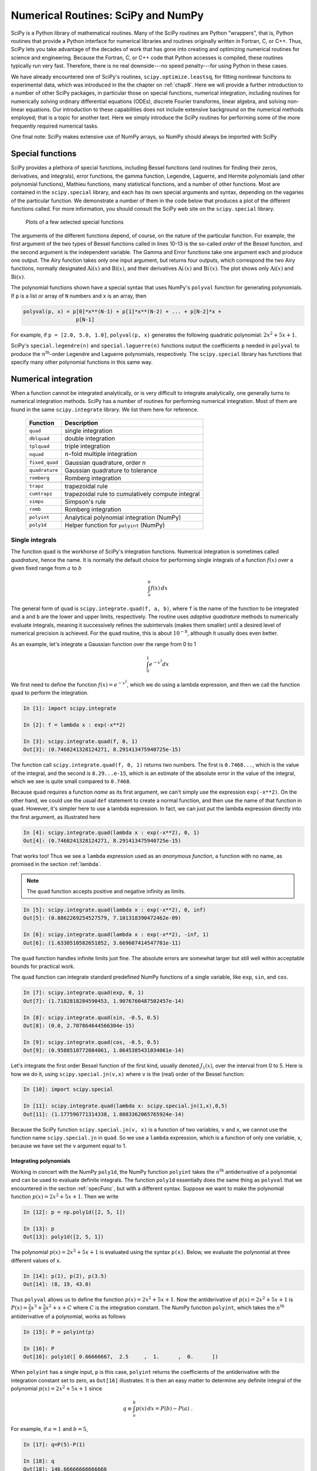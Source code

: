 .. highlight:: python   :linenothreshold: 5.. _chap9:***********************************Numerical Routines: SciPy and NumPy***********************************SciPy is a Python library of mathematical routines.  Many of the SciPy routines are Python "wrappers", that is, Python routines that provide a Python interface for numerical libraries and routines originally written in Fortran, C, or C++.  Thus, SciPy lets you take advantage of the decades of work that has gone into creating and optimizing numerical routines for science and engineering.  Because the Fortran, C, or C++ code that Python accesses is compiled, these routines typically run very fast.  Therefore, there is no real downside---no speed penalty---for using Python in these cases... index::   single: SciPyWe have already encountered one of SciPy's routines, ``scipy.optimize.leastsq``, for fitting nonlinear functions to experimental data, which was introduced in the the chapter on :ref:`chap8`.   Here we will provide a further introduction to a number of other SciPy packages, in particular those on special functions, numerical integration, including routines for numerically solving ordinary differential equations (ODEs), discrete Fourier transforms, linear algebra, and solving non-linear equations.  Our introduction to these capabilities does not include extensive background on the numerical methods employed; that is a topic for another text.  Here we simply introduce the SciPy routines for performing some of the more frequently required numerical tasks.One final note:  SciPy makes extensive use of NumPy arrays, so NumPy should always be imported with SciPy.. index::   single: SciPy; special functions.. _specFunc:Special functions=================SciPy provides a plethora of special functions, including Bessel functions (and routines for finding their zeros, derivatives, and integrals), error functions, the gamma function, Legendre, Laguerre, and Hermite polynomials (and other polynomial functions), Mathieu functions, many statistical functions, and a number of other functions.  Most are contained in the ``scipy.special`` library, and each has its own special arguments and syntax, depending on the vagaries of the particular function.  We demonstrate a number of them in the code below that produces a plot of the different functions called.  For more information, you should consult the SciPy web site on the ``scipy.special`` library.    .. _fig:specFuncPlots:        .. figure:: /chap9/specFuncPlots.*        :scale: 100 %        :align: center            Plots of a few selected special functions.. sourcecode:: python    :linenos:        import numpy as np        import scipy.special        import matplotlib.pyplot as plt        # create a figure window        fig = plt.figure(1, figsize=(9,8))        # create arrays for a few Bessel functions and plot them        x = np.linspace(0, 20, 256)        j0 = scipy.special.jn(0, x)        j1 = scipy.special.jn(1, x)        y0 = scipy.special.yn(0, x)        y1 = scipy.special.yn(1, x)        ax1 = fig.add_subplot(321)        ax1.plot(x,j0, x,j1, x,y0, x,y1)        ax1.axhline(color="grey", ls="--", zorder=-1)        ax1.set_ylim(-1,1)        ax1.text(0.5, 0.95,'Bessel', ha='center', va='top',             transform = ax1.transAxes)        # gamma function        x = np.linspace(-3.5, 6., 3601)        g = scipy.special.gamma(x)        g = np.ma.masked_outside(g, -100, 400)        ax2 = fig.add_subplot(322)        ax2.plot(x,g)        ax2.set_xlim(-3.5, 6)        ax2.axhline(color="grey", ls="--", zorder=-1)        ax2.axvline(color="grey", ls="--", zorder=-1)        ax2.set_ylim(-20, 100)        ax2.text(0.5, 0.95,'Gamma', ha='center', va='top',             transform = ax2.transAxes)        # error function        x = np.linspace(0, 2.5, 256)        ef = scipy.special.erf(x)        ax3 = fig.add_subplot(323)        ax3.plot(x,ef)        ax3.set_ylim(0,1.1)        ax3.text(0.5, 0.95,'Error', ha='center', va='top',             transform = ax3.transAxes)        # Airy function        x = np.linspace(-15, 4, 256)        ai, aip, bi, bip = scipy.special.airy(x)        ax4 = fig.add_subplot(324)        ax4.plot(x,ai, x,bi)        ax4.axhline(color="grey", ls="--", zorder=-1)        ax4.axvline(color="grey", ls="--", zorder=-1)        ax4.set_xlim(-15,4)        ax4.set_ylim(-0.5,0.6)        ax4.text(0.5, 0.95,'Airy', ha='center', va='top',             transform = ax4.transAxes)        # Legendre polynomials        x = np.linspace(-1, 1, 256)        lp0 = np.polyval(scipy.special.legendre(0),x)        lp1 = np.polyval(scipy.special.legendre(1),x)        lp2 = np.polyval(scipy.special.legendre(2),x)        lp3 = np.polyval(scipy.special.legendre(3),x)        ax5 = fig.add_subplot(325)        ax5.plot(x,lp0, x,lp1, x,lp2, x,lp3)        ax5.axhline(color="grey", ls="--", zorder=-1)        ax5.axvline(color="grey", ls="--", zorder=-1)        ax5.set_ylim(-1,1.1)        ax5.text(0.5, 0.9,'Legendre', ha='center', va='top',             transform = ax5.transAxes)        # Laguerre polynomials        x = np.linspace(-5, 8, 256)        lg0 = np.polyval(scipy.special.laguerre(0),x)        lg1 = np.polyval(scipy.special.laguerre(1),x)        lg2 = np.polyval(scipy.special.laguerre(2),x)        lg3 = np.polyval(scipy.special.laguerre(3),x)        ax6 = fig.add_subplot(326)        ax6.plot(x,lg0, x,lg1, x,lg2, x,lg3)        ax6.axhline(color="grey", ls="--", zorder=-1)        ax6.axvline(color="grey", ls="--", zorder=-1)        ax6.set_xlim(-5,8)        ax6.set_ylim(-5,10)        ax6.text(0.5, 0.9,'Laguerre', ha='center', va='top',             transform = ax6.transAxes)        plt.show()The arguments of the different functions depend, of course, on the nature of the particular function.  For example, the first argument of the two types of Bessel functions called in lines 10-13 is the so-called *order* of the  Bessel function, and the second argument is the independent variable.  The Gamma and Error functions take one argument each and produce one output.  The Airy function takes only one input argument, but returns four outputs, which correspond the two Airy functions, normally designated :math:`\mathrm{Ai}(x)` and :math:`\mathrm{Bi}(x)`, and their derivatives :math:`\mathrm{Ai}^\prime(x)` and :math:`\mathrm{Bi}^\prime(x)`.  The plot shows only :math:`\mathrm{Ai}(x)` and :math:`\mathrm{Bi}(x)`.The polynomial functions shown have a special syntax that uses NumPy's ``polyval`` function for generating polynomials.  If ``p`` is a list or array of ``N`` numbers and ``x`` is an array, then.. sourcecode:: python    polyval(p, x) = p[0]*x**(N-1) + p[1]*x**(N-2) + ... + p[N-2]*x +                     p[N-1]    For example, if ``p = [2.0, 5.0, 1.0]``, ``polyval(p, x)`` generates the following quadratic polynomial: :math:`2x^2 + 5x +1`.SciPy's ``special.legendre(n)`` and ``special.laguerre(n)`` functions output the coefficients ``p`` needed in ``polyval`` to produce the :math:`n^\mathrm{th}`-order Legendre and Laguerre polynomials, respectively.  The ``scipy.special`` library has functions that specify many other polynomial functions in this same way... index::   single: SciPy; numerical integration   single: numerical integration; single integrals.. _numericalIntegration:Numerical integration=====================When a function cannot be integrated analytically, or is very difficult to integrate analytically, one generally turns to numerical integration methods.   SciPy has a number of routines for performing numerical integration.  Most of them are found in the same ``scipy.integrate`` library.  We list them here for reference.  +---------------+-------------------------------------------------------+  | **Function**  | **Description**                                       |  +===============+=======================================================+  | ``quad``      | single integration                                    |  +---------------+-------------------------------------------------------+  | ``dblquad``   | double integration                                    |  +---------------+-------------------------------------------------------+  | ``tplquad``   | triple integration                                    |  +---------------+-------------------------------------------------------+  | ``nquad``     | :math:`n`-fold multiple integration                   |  +---------------+-------------------------------------------------------+  | ``fixed_quad``| Gaussian quadrature, order n                          |  +---------------+-------------------------------------------------------+  | ``quadrature``| Gaussian quadrature to tolerance                      |  +---------------+-------------------------------------------------------+  | ``romberg``   | Romberg integration                                   |  +---------------+-------------------------------------------------------+  +---------------+-------------------------------------------------------+  | ``trapz``     | trapezoidal rule                                      |  +---------------+-------------------------------------------------------+  | ``cumtrapz``  | trapezoidal rule to cumulatively compute integral     |  +---------------+-------------------------------------------------------+  | ``simps``     | Simpson's rule                                        |  +---------------+-------------------------------------------------------+  | ``romb``      | Romberg integration                                   |  +---------------+-------------------------------------------------------+  +---------------+-------------------------------------------------------+  | ``polyint``   | Analytical polynomial integration (NumPy)             |  +---------------+-------------------------------------------------------+  | ``poly1d``    | Helper function for ``polyint`` (NumPy)               |  +---------------+-------------------------------------------------------+Single integrals----------------The function ``quad`` is the workhorse of SciPy's integration functions. Numerical integration is sometimes called *quadrature*, hence the name.  It is normally the default choice for performing single integrals of a function :math:`f(x)` over a given fixed range from :math:`a` to :math:`b`.. math::        \int_a^b f(x)\, dxThe general form of ``quad`` is ``scipy.integrate.quad(f, a, b)``, where ``f`` is the name of the function to be integrated and ``a`` and ``b`` are the lower and upper limits, respectively.  The routine uses *adaptive quadrature* methods to numerically evaluate integrals, meaning it successively refines the subintervals (makes them smaller) until a desired level of numerical precision is achieved.  For the ``quad`` routine, this is about :math:`10^{-8}`, although it usually does even better.As an example, let's integrate a Gaussian function over the range from 0 to 1.. math::        \int_0^1 e^{-x^2} dxWe first need to define the function :math:`f(x)=e^{-x^2}`, which we do using a lambda expression, and then we call the function ``quad`` to perform the integration... sourcecode:: ipython        In [1]: import scipy.integrate        In [2]: f = lambda x : exp(-x**2)    In [3]: scipy.integrate.quad(f, 0, 1)    Out[3]: (0.7468241328124271, 8.291413475940725e-15)The function call ``scipy.integrate.quad(f, 0, 1)`` returns two numbers.  The first is ``0.7468...``, which is the value of the integral, and the second is ``8.29...e-15``, which is an estimate of the absolute error in the value of the integral, which we see is quite small compared to ``0.7468``.Because ``quad`` requires a function *name* as its first argument, we can't simply use the expression ``exp(-x**2)``.  On the other hand, we could use the usual ``def`` statement to create a normal function, and then use the name of that function in ``quad``.  However, it's simpler here to use a lambda expression.  In fact, we can just put the lambda expression directly into the first argument, as illustrated here.. sourcecode:: ipython        In [4]: scipy.integrate.quad(lambda x : exp(-x**2), 0, 1)    Out[4]: (0.7468241328124271, 8.291413475940725e-15)That works too!  Thus we see a ``lambda`` expression used as an *anonymous function*, a function with no name, as promised in the section :ref:`lambda`... note::  The ``quad`` function accepts positive and negative infinity as limits... sourcecode:: ipython        In [5]: scipy.integrate.quad(lambda x : exp(-x**2), 0, inf)    Out[5]: (0.8862269254527579, 7.101318390472462e-09)        In [6]: scipy.integrate.quad(lambda x : exp(-x**2), -inf, 1)    Out[6]: (1.6330510582651852, 3.669607414547701e-11)The ``quad`` function handles infinite limits just fine. The absolute errors are somewhat larger but still well within acceptable bounds for practical work.The ``quad`` function can integrate standard predefined NumPy functions of a single variable, like ``exp``, ``sin``, and ``cos``... sourcecode:: ipython        In [7]: scipy.integrate.quad(exp, 0, 1)    Out[7]: (1.7182818284590453, 1.9076760487502457e-14)    In [8]: scipy.integrate.quad(sin, -0.5, 0.5)    Out[8]: (0.0, 2.707864644566304e-15)    In [9]: scipy.integrate.quad(cos, -0.5, 0.5)    Out[9]: (0.9588510772084061, 1.0645385431034061e-14)Let's integrate the first order Bessel function of the first kind, usually denoted :math:`J_1(x)`, over the interval from 0 to 5.  Here is how we do it, using ``scipy.special.jn(v,x)`` where ``v`` is the (real) order of the Bessel function:.. sourcecode:: ipython        In [10]: import scipy.special    In [11]: scipy.integrate.quad(lambda x: scipy.special.jn(1,x),0,5)    Out[11]: (1.177596771314338, 1.8083362065765924e-14)Because the SciPy function ``scipy.special.jn(v, x)`` is a function of two variables, ``v`` and ``x``, we cannot use the function name ``scipy.special.jn`` in ``quad``.  So we use a ``lambda`` expression, which is a function of only one variable, ``x``, because we have set the ``v`` argument equal to 1... index::   single: numerical integration; integrals of polynomials   Integrating polynomials^^^^^^^^^^^^^^^^^^^^^^^Working in concert with the NumPy ``poly1d``, the NumPy function ``polyint`` takes the :math:`n^\mathrm{th}` antiderivative of a polynomial and can be used to evaluate definite integrals.  The function ``poly1d`` essentially does the same thing as ``polyval`` that we encountered in the section :ref:`specFunc`, but with a different syntax.  Suppose we want to make the polynomial function :math:`p(x) = 2x^2 + 5x +1`.  Then we write .. sourcecode:: ipython        In [12]: p = np.poly1d([2, 5, 1])    In [13]: p    Out[13]: poly1d([2, 5, 1])The polynomial :math:`p(x) = 2x^2 + 5x +1` is evaluated using the syntax ``p(x)``.  Below, we evaluate the polynomial at three different values of ``x``... sourcecode:: ipython    In [14]: p(1), p(2), p(3.5)    Out[14]: (8, 19, 43.0)Thus ``polyval`` allows us to define the function :math:`p(x) = 2x^2 + 5x +1`.  Now the antiderivative of :math:`p(x) = 2x^2 + 5x +1` is :math:`P(x) = \frac{2}{3}x^3 + \frac{5}{2}x^2 +x+C` where :math:`C` is the integration constant.  The NumPy function ``polyint``, which takes the :math:`n^\mathrm{th}` antiderivative of a polynomial, works as follows.. sourcecode:: ipython        In [15]: P = polyint(p)    In [16]: P    Out[16]: poly1d([ 0.66666667,  2.5     ,  1.      ,  0.      ])When ``polyint`` has a single input, ``p`` is this case, ``polyint`` returns the coefficients of the antiderivative with the integration constant set to zero, as ``Out[16]`` illustrates.  It is then an easy matter to determine any definite integral of the polynomial :math:`p(x) = 2x^2 + 5x +1` since.. math::    q \equiv \int_a^b p(x)\, dx = P(b) - P(a) \;.For example, if :math:`a=1` and :math:`b=5`, .. sourcecode:: ipython        In [17]: q=P(5)-P(1)    In [18]: q    Out[18]: 146.66666666666666or.. math::    \int_1^5 \left(2x^2 + 5x +1\right)\, dx = 146\tfrac{2}{3} \;... index::   single: numerical integration; double integralsDouble integrals----------------The ``scipy.integrate`` function ``dblquad`` can be used to numerically evaluate double integrals of the form.. math::    \int_{y=a}^{y=b} dy \int_{x=g(y)}^{x=h(y)} dx\,f(x,y)The general form of ``dblquad`` is.. sourcecode:: ipython        scipy.integrate.dblquad(func, a, b, gfun, hfun)where ``func`` if the name of the function to be integrated, ``a`` and ``b`` are the lower and upper limits of the ``x`` variable, respectively, and ``gfun`` and ``hfun`` are the *names* of the functions that define the lower and upper limits of the ``y`` variable.As an example, let's perform the double integral.. math::    \int_0^{1/2} dy \int_0^{\sqrt{1-4y^2}} 16xy\, dxWe define the functions `f`, `g`, and `h`, using lambda expressions.  Note that even if `g`, and `h` are constants, as they may be in many cases, they must be defined as functions, as we have done here for the lower limit... sourcecode:: ipython        In [19]: f = lambda x, y : 16*x*y    In [20]: g = lambda x : 0    In [21]: h = lambda y : sqrt(1-4*y**2)    In [22]: scipy.integrate.dblquad(f, 0, 0.5, g, h)    Out[22]: (0.5, 5.551115123125783e-15)Once again, there are two outputs: the first is the value of the integral and the second is its absolute uncertainty.Of course, the lower limit can also be a function of :math:`y`, as we demonstrate here by performing the integral.. math::    \int_0^{1/2} dy \int_{1-2y}^{\sqrt{1-4y^2}} 16xy\, dxThe code for this is given by.. sourcecode:: ipython        In [23]: g = lambda y : 1-2*y    In [24]: scipy.integrate.dblquad(f, 0, 0.5, g, h)    Out[24]: (0.33333333333333326, 3.700743415417188e-15)Other integration routines^^^^^^^^^^^^^^^^^^^^^^^^^^In addition to the routines described above, ``scipy.integrate`` has a number of other integration routines, including ``nquad``, which performs :math:`n`-fold multiple integration, as well as other routines that implement other integration algorithms.  You will find, however, that ``quad`` and ``dblquad`` meet most of your needs for numerical integration... index::   single: ODEs; numerical solutions   single: SciPy; ODEsSolving ODEs============The ``scipy.integrate`` library has two powerful powerful routines, ``ode`` and ``odeint``, for numerically solving systems of coupled first order ordinary differential equations (ODEs).  While ``ode`` is more versatile, ``odeint`` (ODE integrator) has a simpler Python interface works very well for most problems.  It can handle both stiff and non-stiff problems.  Here we provide an introduction to ``odeint``.A typical problem is to solve a second or higher order ODE for a given set of initial conditions.  Here we illustrate using ``odeint`` to solve the equation for a driven damped pendulum.  The equation of motion for the angle :math:`\theta` that the pendulum makes with the vertical is given by.. math::    \frac{d^2\theta}{dt^2} = -\frac{1}{Q} \frac{d\theta}{dt} +                              \sin\theta + d \cos\Omega twhere :math:`t` is time, :math:`Q` is the quality factor, :math:`d` is the forcing amplitude, and :math:`\Omega` is the driving frequency of the forcing.  Reduced variables have been used such that the natural (angular) frequency of oscillation is 1.  The ODE is nonlinear owing to the :math:`\sin\theta` term.  Of course, it's precisely because there are no general methods for solving nonlinear ODEs that one employs numerical techniques, so it seems appropriate that we illustrate the method with a nonlinear ODE.The first step is always to transform any :math:`n^\mathrm{th}`-order ODE into a system of :math:`n` first order ODEs of the form:.. math::        \frac{dy_1}{dt} &= f_1(t, y_1, ..., y_n) \\    \frac{dy_2}{dt} &= f_2(t, y_1, ..., y_n) \\        \vdots\quad &= \quad\vdots \\    \frac{dy_n}{dt} &= f_n(t, y_1, ..., y_n) \;.We also need :math:`n` initial conditions, one for each variable :math:`y_i`.  Here we have a second order ODE so we will have two coupled ODEs and two initial conditions.We start by transforming our second order ODE into two coupled first order ODEs.  The transformation is easily accomplished by defining a new variable :math:`\omega \equiv d\theta/dt`.  With this definition, we can rewrite our second order ODE as two coupled first order ODEs:.. math::    \frac{d\theta}{dt} &= \omega \\    \frac{d\omega}{dt} &= -\frac{1}{Q}\,\omega + \sin\theta                           + d \cos\Omega t \;.In this case the functions on the right hand side of the equations are.. math::    f_1(t, \theta, \omega) &= \omega \\    f_2(t, \theta, \omega) &= -\frac{1}{Q}\,\omega + \sin\theta                               + d \cos\Omega t \;.Note that there are no explicit derivatives on the right hand side of the functions :math:`f_i`; they are all functions of :math:`t` and the various :math:`y_i`, in this case :math:`\theta` and :math:`\omega`.The initial conditions specify the values of :math:`\theta` and :math:`\omega` at :math:`t=0`.SciPy's ODE solver ``scipy.integrate.odeint`` has three required arguments and many optional keyword arguments, of which we only need one, ``args``, for this example.  So in this case, ``odeint`` has the form.. sourcecode:: ipython    odeint(func, y0, t, args=())The first argument ``func`` is the name of a Python function that returns a list of values of the :math:`n` functions :math:`f_i(t, y_1, ..., y_n)` at a given time :math:`t`.  The second argument ``y0`` is an array (or list) of the values of the initial conditions of :math:`y_1, ..., y_n)`.  The third argument is the array of times at which you want ``odeint`` to return the values of :math:`y_1, ..., y_n)`.  The keyword argument ``args`` is a tuple that is used to pass parameters (besides ``y0`` and ``t``) that are needed to evaluate ``func``.  Our example should make all of this clear.After having written the :math:`n^\mathrm{th}`-order ODE as a system of :math:`n` first-order ODEs, the next task is to write the function ``func``.  The function ``func`` should have three arguments: (1) the list (or array) of current ``y`` values, the current time ``t``, and a list of any other parameters ``params`` needed to evaluate ``func``.  The function ``func`` returns the values of the derivatives :math:`dy_i/dt = f_i(t, y_1, ..., y_n)` in a list (or array).  Lines 5-11 illustrate how to write ``func`` for our example of a driven damped pendulum.  Here we name the function simply ``f``, which is the name that appears in the call to ``odeint`` in line 33 below.The only other tasks remaining are to define the parameters needed in the function, bundling them into a list (see line 22 below),  and to define the initial conditions, and bundling them into another list (see line 25 below).  After defining the time array in lines 28-30, the only remaining task is to call ``odeint`` with the appropriate arguments and a variable, ``psoln`` in this case to store output.  The output ``psoln`` is an :math:`n` element array where each element is itself an array corresponding the the values of :math:`y_i` for each time in the time ``t`` array that was an argument of ``odeint``.  For this example, the first element ``psoln[:,0]`` is the :math:`y_0` or ``theta`` array, and the second element ``psoln[:,1]`` is the :math:`y_1` or ``omega`` array.  The remainder of the code simply plots out the results in different formats.  The resulting plots are shown in the figure :ref:`fig:odePend` after the code... sourcecode:: python    :linenos:    import numpy as np    import matplotlib.pyplot as plt    from scipy.integrate import odeint        def f(y, t, params):        theta, omega = y      # unpack current values of y        Q, d, Omega = params  # unpack parameters        derivs = [omega,      # list of dy/dt=f functions                 -omega/Q + np.sin(theta) + d*np.cos(Omega*t)]        return derivs        # Parameters    Q = 2.0          # quality factor (inverse damping)    d = 1.5          # forcing amplitude    Omega = 0.65     # drive frequency        # Initial values    theta0 = 0.0     # initial angular displacement    omega0 = 0.0     # initial angular velocity        # Bundle parameters for ODE solver    params = [Q, d, Omega]        # Bundle initial conditions for ODE solver    y0 = [theta0, omega0]        # Make time array for solution    tStop = 200.    tInc = 0.05    t = np.arange(0., tStop, tInc)        # Call the ODE solver    psoln = odeint(f, y0, t, args=(params,))        # Plot results    fig = plt.figure(1, figsize=(8,8))        # Plot theta as a function of time    ax1 = fig.add_subplot(311)    ax1.plot(t, psoln[:,0])    ax1.set_xlabel('time')    ax1.set_ylabel('theta')        # Plot omega as a function of time    ax2 = fig.add_subplot(312)    ax2.plot(t, psoln[:,1])    ax2.set_xlabel('time')    ax2.set_ylabel('omega')        # Plot omega vs theta    ax3 = fig.add_subplot(313)    twopi = 2.0*np.pi    ax3.plot(psoln[:,0]%twopi, psoln[:,1], '.', ms=1)    ax3.set_xlabel('theta')    ax3.set_ylabel('omega')    ax3.set_xlim(0., twopi)        plt.tight_layout()    plt.show().. _fig:odePend:.. figure:: /chap9/odePend.*    :scale: 80 %    :align: center    Pendulum trajectory    The plots above reveal that for the particular set of input parameters chosen, ``Q = 2.0``, ``d = 1.5``, and ``Omega = 0.65``, the pendulum trajectories are chaotic.  Weaker forcing (smaller :math:`d`) leads to what is perhaps the more familiar behavior of sinusoidal oscillations with a fixed frequency which, at long times, is equal to the driving frequency... index::   single: discrete Fourier transforms   single: SciPy; discrete Fourier transforms   see: fast Fourier transforms; discrete Fourier transforms   see: FFTs; discrete Fourier transformsDiscrete (fast) Fourier transforms==================================The SciPy library has a number of routines for performing discrete Fourier transforms.  Before delving into them, we provide a brief review of Fourier transforms and discrete Fourier transforms.Continuous and discrete Fourier transforms------------------------------------------The Fourier transform of a function :math:`g(t)` is given by .. math::   :label: eq:FT    G(f) = \int_{-\infty}^\infty g(t)\, e^{-i\, 2\pi f t}\, dt \;,where :math:`f` is the Fourier transform variable; if :math:`t` is time, then :math:`f` is frequency.  The inverse transform is given by.. math::   :label: eq:iFT    g(t) = \int_{-\infty}^\infty G(f)\, e^{i\, 2\pi ft}\, dfHere we define the Fourier transform in terms of the frequency :math:`f` rather than the angular frequency :math:`\omega = 2\pi f`.The conventional Fourier transform is defined for continuous functions, or at least for functions that are dense and thus have an infinite number of data points.  When doing numerical analysis, however, you work with *discrete* data sets, that is, data sets defined for a finite number of points.  The discrete Fourier transform (DFT) is defined for a function :math:`g_n` consisting of a set of :math:`N` discrete data points.  Those :math:`N` data points must be defined at *equally-spaced* times :math:`t_n=n\Delta t` where :math:`\Delta t` is the time between successive data points and :math:`n` runs from 0 to :math:`N-1`.  The discrete Fourier transform (DFT) of :math:`g_n` is defined as.. math::    :label: eq:DFT        G_l = \sum_{n=0}^{N-1} g_n\, e^{-i\,(2\pi/N)\,ln}where :math:`l` runs from 0 to :math:`N-1`.  The inverse discrete Fourier transform (iDFT) is defined as.. math::    :label: eq:iDFT        g_n = \frac{1}{N} \sum_{l=0}^{N-1} G_l\, e^{i\,(2\pi/N)\,ln} \;.The DFT is usually implemented on computers using the well-known Fast Fourier Transform (FFT) algorithm, generally credited to Cooley and Tukey who developed it at AT&T Bell Laboratories during the 1960s.  But their algorithm is essentially one of many independent rediscoveries of the basic algorithm dating back to Gauss who described it as early as 1805.The SciPy FFT library---------------------The SciPy library ``scipy.fftpack`` has routines that implement a souped-up version of the FFT algorithm along with many ancillary routines that support working with DFTs.  The basic FFT routine in ``scipy.fftpack`` is appropriately named ``fft``.  The program below illustrates its use, along with the plots that follow... sourcecode:: python    import numpy as np    from scipy import fftpack    import matplotlib.pyplot as plt        width = 2.0    freq = 0.5        t = np.linspace(-10, 10, 101)   # linearly space time array    g = np.exp(-np.abs(t)/width) * np.sin(2.0*np.pi*freq*t)        dt = t[1]-t[0]       # increment between times in time array        G = fftpack.fft(g)   # FFT of g    f = fftpack.fftfreq(g.size, d=dt) # frequenies f[i] of g[i]    f = fftpack.fftshift(f)     # shift frequencies from min to max    G = fftpack.fftshift(G)     # shift G order to coorespond to f        fig = plt.figure(1, figsize=(8,6), frameon=False)    ax1 = fig.add_subplot(211)    ax1.plot(t, g)    ax1.set_xlabel('t')    ax1.set_ylabel('g(t)')        ax2 = fig.add_subplot(212)    ax2.plot(f, np.real(G), color='dodgerblue', label='real part')    ax2.plot(f, np.imag(G), color='coral', label='imaginary part')    ax2.legend()    ax2.set_xlabel('f')    ax2.set_ylabel('G(f)')        plt.show()   .. _fig:fftSimple:.. figure:: /chap9/fftSimple.*   :scale: 80 %   :align: center   :alt: Function :math:`g(t)` and its DFT :math:`G(f)`.        Function :math:`g(t)` and its DFT :math:`G(f)`.The DFT has real and imaginary parts, both of which are plotted in the figure.The ``fft`` function returns the :math:`N` Fourier components of :math:`G_n` starting with the zero-frequency component :math:`G_0` and progressing to the maximum positive frequency component :math:`G_{(N/2)-1}` (or :math:`G_{(N-1)/2}` if :math:`N` is odd).  From there, ``fft`` returns the maximum *negative* component :math:`G_{N/2}`  (or :math:`G_{(N-1)/2}` if :math:`N` is odd) and continues upward in frequency until it reaches the minimum negative frequency component :math:`G_{N-1}`.  This is the standard way that DFTs are ordered by most numerical DFT packages.  The ``scipy.fftpack`` function ``fftfreq`` creates the array of frequencies in this non-intuitive order such that ``f[n]`` in the above routine is the correct frequency for the Fourier component ``G[n]``.  The arguments of ``fftfreq`` are the size of the the orignal array ``g`` and the keyword argument ``d`` that is the spacing between the (equally spaced) elements of the time array (``d=1`` if left unspecified).  The package ``scipy.fftpack`` provides the convenience function ``fftshift`` that reorders the frequency array so that the zero-frequency occurs at the middle of the array, that is, so the frequencies proceed monotonically from smallest (most negative) to largest (most positive).  Applying ``fftshift`` to both ``f`` and ``G`` puts the frequencies ``f`` in ascending order and shifts ``G`` so that the frequency of ``G[n]`` is given by the shifted ``f[n]``.The ``scipy.fftpack`` module also contains routines for performing 2-dimensional and :math:`n`-dimensional DFTs, named ``fft2`` and ``fftn``, respectively, using the FFT algorithm.As for most FFT routines, the ``scipy.fftpack`` FFT routines are most efficient if :math:`N` is a power of 2.  Nevertheless, the FFT routines are able to handle data sets where :math:`N` is not a power of 2.``scipy.fftpack`` also supplies an inverse DFT function ``ifft``.  It is written to act on the *unshifted* FFT so take care!  Note also that ``ifft`` returns a *complex* array.  Because of machine roundoff error, the imaginary part of the function returned by ``ifft`` will, in general, be very near zero but not exactly zero even when the original function is a purely real function... index::   single: linear algebra   single: SciPy; linear algebraLinear algebra==============Python's mathematical libraries, NumPy and SciPy, have extensive tools for numerically solving problems in linear algebra.  Here we focus on two problems that arise commonly in scientific and engineering settings: (1) solving a system of linear equations and (2) eigenvalue problems.  In addition, we also show how to perform a number of other basic computations, such as finding the determinant of a matrix, matrix inversion, and :math:`LU` decomposition.  The SciPy package for linear algebra is called ``scipy.linalg``.Basic computations in linear algebra------------------------------------SciPy has a number of routines for performing basic operations with matrices.  The determinant of a matrix is computed using the ``scipy.linalg.det`` function:.. sourcecode:: ipython        In [1]: import scipy.linalg    In [2]: a = array([[-2, 3], [4, 5]])    In [3]: a    Out[4]: array([[-2,  3],                   [ 4,  5]])        In [5]: scipy.linalg.det(a)    Out[5]: -22.0The inverse of a matrix is computed using the ``scipy.linalg.inv`` function, while the product of two matrices  is calculated using the NumPy ``dot`` function:.. sourcecode:: ipython        In [6]: b = scipy.linalg.inv(a)        In [6]: b    Out[6]: array([[-0.22727273,  0.13636364],                   [ 0.18181818,  0.09090909]])        In [7]: dot(a,b)    Out[7]: array([[ 1.,  0.],                   [ 0.,  1.]]).. index::   single: linear algebra; solving systems of equations   single: SciPy; solving systems of equationsSolving systems of linear equations-----------------------------------Solving systems of equations is nearly as simple as constructing a coefficient matrix and a column vector.  Suppose you have the following system of linear equations to solve:.. math::    2x_1 + 4x_2 + 6x_3 &= 4\\     x_1 - 3x_2 - 9x_3 &= -11\\    8x_1 + 5x_2 - 7x_3 &= 1\\The first task is to recast this set of equations as a matrix equation of the form :math:`\mathsf{A}\, \mathbf{x} = \mathbf{b}`.  In this  case, we have:.. math::    \mathsf{A} = \left(\begin{array}{ccc}2 &  4 &  6 \\                                         1 & -3 & -9 \\                                         8 &  5 & -7 \end{array}\right)                                         \;,\quad    \mathbf{x} = \left(\begin{array}{c}x_1 \\x_2 \\x_3\end{array}\right)                                         \;,\quad    \mathbf{b} = \left(\begin{array}{c}4 \\-11 \\1\end{array}\right) \;.Next we construct the array :math:`\mathsf{A}` and vector :math:`\mathbf{b}` as NumPy arrays:    .. sourcecode:: ipython        In [8]: A = array([[2, 4, 6], [1, -3, -9], [8, 5, -7]])    In [9]: b = array([4, -11, 2])Finally we use the SciPy function ``scipy.linalg.solve`` to find :math:`x_1`, :math:`x_2`, and :math:`x_3`... sourcecode:: ipython        In [10]: scipy.linalg.solve(A,b)    Out[10]: array([ -8.91304348,  10.2173913 ,  -3.17391304])which gives the results: :math:`x_1=-8.91304348`, :math:`x_2= 10.2173913`, and :math:`x_3= -3.17391304`.  Of course, you can get the same answer by noting that :math:`\mathbf{x}=\mathsf{A}^{-1}\mathbf{b}`.  Following this approach, we can use the `scipy.linalg.inv` introduced in the previous section:.. sourcecode:: ipython        Ainv = scipy.linalg.inv(A)        In [10]: dot(Ainv, b)    Out[10]: array([ -8.91304348,  10.2173913 ,  -3.17391304])which is the same answer we obtained using ``scipy.linalg.solve``.  Using ``scipy.linalg.solve`` is numerically more stable and a faster than using :math:`\mathbf{x}=\mathsf{A}^{-1}\mathbf{b}`, so it is the preferred method for solving systems of equations.You might wonder what happens if the system of equations are not all linearly independent.  For example if the matrix :math:`\mathsf{A}` is given by.. math::    \mathsf{A} = \left(\begin{array}{ccc}2 &  4 &  6 \\                                         1 & -3 & -9 \\                                         1 &  2 &  3 \end{array}\right)where the third row is a multiple of the first row.  Let's try it out and see what happens.  First we change the bottom row of the matrix :math:`\mathsf{A}` and then try to solve the system as we did before... sourcecode:: ipython    In [11]: A[2] = array([1, 2, 3])        In [12]: A    Out[12]: array([[ 2,  4,  6],                    [ 1, -3, -9],                    [ 1,  2,  3]])        In [13]: scipy.linalg.solve(A,b)    LinAlgError: Singular matrix    In [14]: Ainv = scipy.linalg.inv(A)    LinAlgError: Singular matrixWhether we use ``scipy.linalg.solve`` or ``scipy.linalg.inv``, SciPy raises an error because the matrix is singular... index::   single: linear algebra; eigenvalue problems   single: eigenvalue problems   single: anonymous functions; lambda expressions   single: lambda expressionsEigenvalue problems-------------------One of the most common problems in science and engineering is the eigenvalue problem, which in matrix form is written as .. math::    \mathsf{A}\mathbf{x} = \lambda \mathbf{x}where :math:`\mathsf{A}` is a square matrix, :math:`\mathbf{x}` is a column vector, and :math:`\lambda` is a scalar (number).   Given the matrix :math:`\mathsf{A}`, the problem is to find the set of eigenvectors :math:`\mathbf{x}` and their corresponding eigenvalues :math:`\lambda` that solve this equation.We can solve eigenvalue equations like this using ``scipy.linalg.eig``. the outputs of this function is an array whose entries are the eigenvalues and a matrix whose rows are the eigenvectors.  Let's return to the matrix we were using previously and find its eigenvalues and eigenvectors... sourcecode:: ipython    A = array([[2, 4, 6],[1, -3, -9],[8, 5, -7]])        In [15]: A    Out[15]: array([[ 2,  4,  6],                    [ 1, -3, -9],                    [ 8,  5, -7]])        In [16]: lam, evec = scipy.linalg.eig(A)        In [17]: lam    Out[17]: array([ 2.40995356+0.j, -8.03416016+0.j,                    -2.37579340+0.j])        In [18]: evec    Out[18]: array([[-0.77167559, -0.52633654,  0.57513303],                    [ 0.50360249,  0.76565448, -0.80920669],                    [-0.38846018,  0.36978786,  0.12002724]])The first eigenvalue and its corresponding eigenvector are given by.. sourcecode:: ipython    In [19]: lam[0]    Out[19]: (2.4099535647625494+0j)    In [20]: evec[:,0]    Out[20]: array([-0.77167559,  0.50360249, -0.38846018])We can check that they satisfy the :math:`\mathsf{A}\mathbf{x} = \lambda \mathbf{x}:`.. sourcecode:: ipython    In [21]: dot(A,evec[:,0])    Out[21]: array([-1.85970234,  1.21365861, -0.93617101])    In [22]: lam[0]*evec[:,0]    Out[22]: array([-1.85970234+0.j,  1.21365861+0.j,                     -0.93617101+0.j])Thus we see by direct substitution that the left and right sides of :math:`\mathsf{A}\mathbf{x} = \lambda \mathbf{x}:` are equal.   In general, the eigenvalues can be complex, so their values are reported as complex numbers... index::   single: linear algebra; generalized eigenvalue problemGeneralized eigenvalue problem^^^^^^^^^^^^^^^^^^^^^^^^^^^^^^The ``scipy.linalg.eig`` function can also solve the *generalized* eigenvalue problem.. math::    \mathsf{A}\mathbf{x} = \lambda \mathsf{B}\mathbf{x}where :math:`\mathsf{B}` is a square matrix with the same size as :math:`\mathsf{A}`.  Suppose, for example, that we have.. sourcecode:: ipython    In [22]: A = array([[2, 4, 6], [1, -3, -9], [8, 5, -7]])    Out[22]: B = array([[5, 9, 1], [-3, 1, 6], [4, 2, 8]])Then we can solve the generalized eigenvalue problem by entering :math:`\mathsf{B}` as the optional second argument to ``scipy.linalg.eig``.. sourcecode:: ipython    In [23]: lam, evec = scipy.linalg.eig(A,B)The solutions are returned in the same fashion as before, as an array ``lam`` whose entries are the eigenvalues and a matrix ``evac`` whose rows are the eigenvectors... sourcecode:: ipython    In [24]: lam    Out[24]: array([-1.36087907+0.j,  0.83252442+0.j,                    -0.10099858+0.j])        In [25]: evec    Out[25]: array([[-0.0419907 , -1.        ,  0.93037493],                    [-0.43028153,  0.17751302, -1.        ],                    [ 1.        , -0.29852465,  0.4226201 ]]).. index::   single: linear algebra; Hermitian and banded matricesHermitian and banded matrices^^^^^^^^^^^^^^^^^^^^^^^^^^^^^SciPy has a specialized routine for solving eigenvalue problems for Hermitian (or real symmetric) matrices.  The routine for hermitian matrices is ``scipy.linalg.eigh``.  It is more efficient (faster and uses less memory) than ``scipy.linalg.eig``.  The basic syntax of the two routines is the same, although some of the *optional* arguments are different.  Both routines can solve generalized as well as standard eigenvalue problems.SciPy also has a specialized routine ``scipy.linalg.eig_banded`` for solving eigenvalue problems for real symmetric or complex hermitian banded matrices... index::   single: non-linear equations   single: non-linear equations; solving   single: SciPy; non-linear equations   see: solving non-linear equations; non-linear equations   see: roots of equations; non-linear equations.. _sec:findingroots:Solving non-linear equations============================SciPy has many different routines for numerically solving non-linear equations or systems of non-linear equations.  Here we will introduce only a few of these routines, the ones that are relatively simple and appropriate for the most common types of nonlinear equations.Single equations of a single variable-------------------------------------Solving a single nonlinear equation is enormously simpler than solving a system of nonlinear equations, so that is where we start.  A word of caution: solving non-linear equations can be a tricky business so it is important that you have a good sense of the behavior of the function you are trying to solve.  The best way to do this is to plot the function over the domain of interest before trying to find the solutions.  This will greatly assist you in finding the solutions you seek and avoiding spurious solutions.We begin with a concrete example.  Suppose we want to find the solutions to the equation.. math::   \tan x=\sqrt{(8/x)^2-1}Plots of :math:`\tan x` and :math:`\sqrt{(8/x)^2-1}` *vs* :math:`x` are shown in the top plot in the figure :ref:`fig-subplotDemo`, albeit with :math:`x` replaced by :math:`\theta`.  The solutions to this equation are those :math:`x` values where the two curves :math:`\tan x` and :math:`\sqrt{(8/x)^2-1}` cross each other. The first step towards obtaining a numerical solution is to rewrite the equation to be solved in the form :math:`f(x)=0`.  Doing so, the above equation becomes.. math::   \tan x - \sqrt{(8/x)^2-1} = 0Obviously the two equations above have the same solutions for :math:`x`.  Parenthetically we mention that the problem of finding the solutions to equations of the form :math:`f(x)=0` is often referred to as *finding the roots* of :math:`f(x)`.Next, we plot :math:`f(x)` over the domain of interest, in this case from :math:`x=0` to 8.  We are only interested in positive solutions and for :math:`x>8`, the equation has no real solutions as the argument of the square root becomes negative.  The solutions, the points where :math:`f(x)=0` are indicated by green circles; there are three of them. Another notable feature of the function is that it diverges to :math:`\pm\infty` at :math:`x = \{0, \pi/2, 3\pi/2, 5\pi/2\}`... _fig-rootDemo:.. figure:: /chap9/rootsBrent.*   :scale: 90 %   :align: center   :alt: Roots of a nonlinear function      Roots of a nonlinear function.. index::   single: non-linear equations; Brent methodBrent method^^^^^^^^^^^^One of the workhorses for finding solutions to a single variable nonlinear equation is the method of Brent, discussed in many texts on numerical methods.  SciPy's implementation of the Brent algorithm is the function ``scipy.optimize.brentq(f, a, b)``, which has three required arguments.  The first ``f`` is the name of the user-defined function to be solved.  The next two, ``a`` and ``b`` are the :math:`x` values that bracket the solution you are looking for.  You should choose ``a`` and ``b`` so that there is only one solutions in the interval between ``a`` and ``b``.  Brent's method also requires that ``f(a)`` and ``f(b)`` have opposite signs; an error message is returned if they do not.  Thus to find the three solutions to :math:`\tan x - \sqrt{(8/x)^2-1} = 0`, we need to run ``scipy.optimize.brentq(f, a, b)`` three times using three different values of ``a`` and ``b`` that bracket each of the three solutions.  The program below illustrates the how to use ``scipy.optimize.brentq``.. sourcecode:: python    import numpy as np    import scipy.optimize    import matplotlib.pyplot as plt    def tdl(x):        y = 8./x        return np.tan(x) - np.sqrt(y*y-1.0)    # Find true roots    rx1 = scipy.optimize.brentq(tdl, 0.5, 0.49*np.pi)    rx2 = scipy.optimize.brentq(tdl, 0.51*np.pi, 1.49*np.pi)    rx3 = scipy.optimize.brentq(tdl, 1.51*np.pi, 2.49*np.pi)    rx = np.array([rx1, rx2, rx3])    ry = np.zeros(3)    # print using a list comprehension    print('\nTrue roots:')    print('\n'.join('f({0:0.5f}) = {1:0.2e}'.format(x, tdl(x)) for x in rx))     # Find false roots    rx1f = scipy.optimize.brentq(tdl, 0.49*np.pi, 0.51*np.pi)    rx2f = scipy.optimize.brentq(tdl, 1.49*np.pi, 1.51*np.pi)    rx3f = scipy.optimize.brentq(tdl, 2.49*np.pi, 2.51*np.pi)    rxf = np.array([rx1f, rx2f, rx3f])    # print using a list comprehension    print('\nFalse roots:')    print('\n'.join('f({0:0.5f}) = {1:0.2e}'.format(x, tdl(x)) for x in rxf))     # Plot function and various roots    x = np.linspace(0.7, 8, 128)    y = tdl(x)    # Create masked array for plotting    ymask = np.ma.masked_where(np.abs(y)>20., y)    plt.figure(figsize=(6, 4))    plt.plot(x, ymask)    plt.axhline(color='black')    plt.axvline(x=np.pi/2., color="gray", linestyle='--', zorder=-1)    plt.axvline(x=3.*np.pi/2., color="gray", linestyle='--', zorder=-1)    plt.axvline(x=5.*np.pi/2., color="gray", linestyle='--', zorder=-1)    plt.xlabel(r'$x$')    plt.ylabel(r'$\tan x - \sqrt{(8/x)^2-1}$')    plt.ylim(-8, 8)    plt.plot(rx, ry, 'og', ms=5, label='true roots')    plt.plot(rxf, ry, 'xr', ms=5, label='false roots')    plt.legend(numpoints=1, fontsize='small', loc = 'upper right',               bbox_to_anchor = (0.92, 0.97))    plt.tight_layout()    plt.show()Running this code generates the following output:.. sourcecode:: ipython    In [1]: run rootbrentq.py    True roots:    f(1.39547) = -6.39e-14    f(4.16483) = -7.95e-14    f(6.83067) = -1.11e-15    False roots:    f(1.57080) = -1.61e+12    f(4.71239) = -1.56e+12    f(7.85398) = 1.16e+12The Brent method finds the three true roots of the equation quickly and accurately when you provide values for the brackets ``a`` and ``b`` that are valid.  However, like many numerical methods for finding roots, the Brent method can produce spurious roots as it does in the above example when ``a`` and ``b`` bracket singularities like those at :math:`x = \{\pi/2, 3\pi/2, 5\pi/2\}`.  Here we evaluated the function at the purported roots found by ``brentq`` to verify that the values of :math:`x` found were indeed roots.  For the true roots, the values of the function were very near zero, to within an acceptable roundoff error of less than :math:`10^{-13}`.  For the false roots, exceedingly large numbers on the order of  :math:`10^{12}` were obtained, indicating a possible problem with these roots.  These results, together with the plots, allow you to unambiguously identify the true solutions to this nonlinear function.The ``brentq`` function has a number of optional keyword arguments that you may find useful.  One keyword argument causes ``brentq`` to return not only the solution but the value of the function evaluated at the solution.  Other arguments allow you to specify a tolerance to which the solution is found as well as a few other parameters possibly of interest.  Most of the time, you can leave the keyword arguments at their default values.  See the ``brentq`` entry online on the SciPy web site for more information... index::   single: non-linear equations; Newton-Raphson methodOther methods for solving equations of a single variable^^^^^^^^^^^^^^^^^^^^^^^^^^^^^^^^^^^^^^^^^^^^^^^^^^^^^^^^SciPy provides a number of other methods for solving nonlinear equations of a single variable.  It has an implementation of the Newton-Raphson method called ``scipy.optimize.newton``.  It's the racecar of such methods; its super fast but less stable that the Brent method.  To fully realize its speed, you need to specify not only the function to be solved, but also its first derivative, which is often more trouble than its worth.  You can also specify its second derivative, which may further speed up finding the solution.  If you do not specify the first or second derivatives, the method uses the secant method, which is usually slower than the Brent method... index::   single: non-linear equations; Ridder method   single: non-linear equations; Bisection methodOther methods, including the Ridder (``scipy.optimize.ridder``) and bisection (``scipy.optimize.bisect``), are also available, although the Brent method is generally superior.  SciPy let's you use your favorite... index::   single: non-linear equations; systems of nonlinear equationsSolving systems of nonlinear equations--------------------------------------Solving systems of nonlinear equations is not for the faint of heart.  It is a difficult problem that lacks any general purpose solutions.  Nevertheless, SciPy provides quite an assortment of numerical solvers for nonlinear systems of equations.  However, because of the complexity and subtleties of this class of problems, we do not discuss their use here.   .. raw:: latex    \newpageExercises=========1.  Use NumPy's ``polyval`` function together with SciPy to plot the following functions:    (a) The first four Chebyshev polynomials of first kind.  Plot these over the interval from -1 to +1.        (b) The first four Hermite polynomials  *multiplied* by :math:`e^{-x^2/2}`.  Plot these on the interval from -5 to +5.  These are the first four wave functions of the quantum mechanical simple harmonic oscillator.